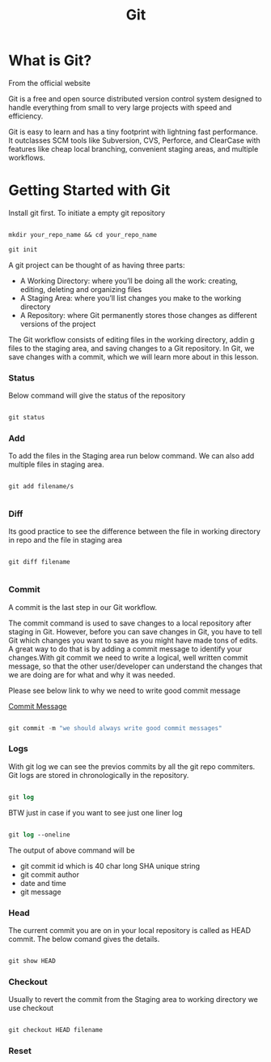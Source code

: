 #+title: Git

* What is Git?

From the official website

 Git is a free and open source distributed version control system designed to handle everything from small to very large projects with speed and efficiency.

Git is easy to learn and has a tiny footprint with lightning fast performance. It outclasses SCM tools like Subversion, CVS, Perforce, and ClearCase with features like cheap local branching, convenient staging areas, and multiple workflows.

* Getting Started with Git

Install git first. To initiate a empty git repository

#+begin_src emacs-lisp

mkdir your_repo_name && cd your_repo_name

git init

#+end_src


 A git project can be thought of as having three parts:
- A Working Directory: where you’ll be doing all the work: creating, editing, deleting and organizing files
- A Staging Area: where you’ll list changes you make to the working directory
- A Repository: where Git permanently stores those changes as different versions of the project

The Git workflow consists of editing files in the working directory, addin g files to the staging area, and saving changes to a Git repository. In Git, we save changes with a commit, which we will learn more about in this lesson.

*** Status

Below command will give the status of the repository

#+begin_src emacs-lisp

git status

#+end_src

*** Add

To add the files in the Staging area run below command. We can also add multiple files in staging area.

#+begin_src

git add filename/s

#+end_src

*** Diff

Its good practice to see the difference between the file in working directory in repo and the file in staging area

#+begin_src

git diff filename

#+end_src

*** Commit

A commit is the last step in our Git workflow.

The commit command is used to save changes to a local repository after staging in Git. However, before you can save changes in Git,
you have to tell Git which changes you want to save as you might have made tons of edits.
A great way to do that is by adding a commit message to identify your changes.With git commit we need to write a logical, well written commit message, so that the other user/developer can understand the changes
that we are doing are for what and why it was needed.

Please see below link to why we need to write good commit message

[[https://github.com/erlang/otp/wiki/writing-good-commit-messages][Commit Message]]

#+begin_src emacs-lisp

git commit -m "we should always write good commit messages"

#+end_src

*** Logs

With git log we can see the previos commits by all the git repo commiters. Git logs are stored in chronologically in the repository.

#+begin_src emacs-lisp

git log

#+end_src

BTW just in case if you want to see just one liner log

#+begin_src emacs-lisp

git log --oneline

#+end_src

The output of above command will be

 - git commit id which is 40 char long SHA unique string
 - git commit author
 - date and time
 - git message

*** Head

The current commit you are on in your local repository is called as HEAD commit. The below comand gives the details.

#+begin_src emacs-lisp

git show HEAD

#+end_src

*** Checkout

Usually to revert the commit from the Staging area to working directory we use checkout

#+begin_src emacs-lisp

git checkout HEAD filename

#+end_src

*** Reset
